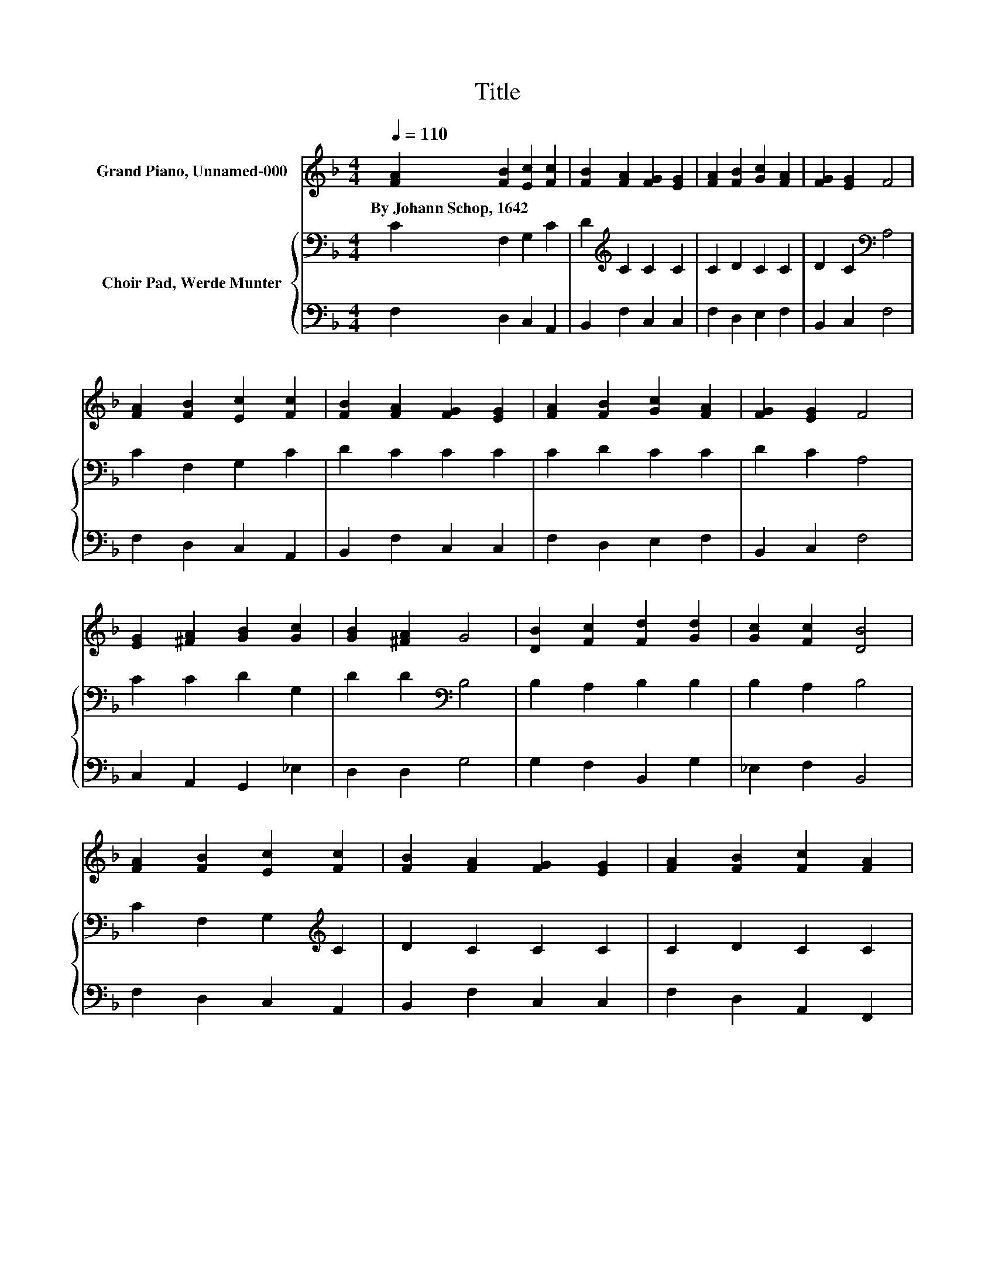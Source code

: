X:1
T:Title
%%score 1 { 2 | 3 }
L:1/8
Q:1/4=110
M:4/4
K:F
V:1 treble nm="Grand Piano, Unnamed-000"
V:2 bass nm="Choir Pad, Werde Munter"
V:3 bass 
V:1
 [FA]2 [FB]2 [Ec]2 [Fc]2 | [FB]2 [FA]2 [FG]2 [EG]2 | [FA]2 [FB]2 [Gc]2 [FA]2 | [FG]2 [EG]2 F4 | %4
w: By~Johann~Schop,~1642 * * *||||
 [FA]2 [FB]2 [Ec]2 [Fc]2 | [FB]2 [FA]2 [FG]2 [EG]2 | [FA]2 [FB]2 [Gc]2 [FA]2 | [FG]2 [EG]2 F4 | %8
w: ||||
 [EG]2 [^FA]2 [GB]2 [Gc]2 | [GB]2 [^FA]2 G4 | [DB]2 [Fc]2 [Fd]2 [Gd]2 | [Gc]2 [Fc]2 [DB]4 | %12
w: ||||
 [FA]2 [FB]2 [Ec]2 [Fc]2 | [FB]2 [FA]2 [FG]2 [EG]2 | [FA]2 [FB]2 [Fc]2 [FA]2 | %15
w: |||
 [FG]2 [EG]2 [CF]2 [CF]2- | [CF]6 z2 |] %17
w: ||
V:2
 C2 F,2 G,2 C2 | D2[K:treble] C2 C2 C2 | C2 D2 C2 C2 | D2 C2[K:bass] A,4 | C2 F,2 G,2 C2 | %5
 D2 C2 C2 C2 | C2 D2 C2 C2 | D2 C2 A,4 | C2 C2 D2 G,2 | D2 D2[K:bass] B,4 | B,2 A,2 B,2 B,2 | %11
 B,2 A,2 B,4 | C2 F,2 G,2[K:treble] C2 | D2 C2 C2 C2 | C2 D2 C2 C2 | D2 C2 B,2 A,2- | A,6 z2 |] %17
V:3
 F,2 D,2 C,2 A,,2 | B,,2 F,2 C,2 C,2 | F,2 D,2 E,2 F,2 | B,,2 C,2 F,4 | F,2 D,2 C,2 A,,2 | %5
 B,,2 F,2 C,2 C,2 | F,2 D,2 E,2 F,2 | B,,2 C,2 F,4 | C,2 A,,2 G,,2 _E,2 | D,2 D,2 G,4 | %10
 G,2 F,2 B,,2 G,2 | _E,2 F,2 B,,4 | F,2 D,2 C,2 A,,2 | B,,2 F,2 C,2 C,2 | F,2 D,2 A,,2 F,,2 | %15
 B,,2 C,2 F,2 [F,,F,]2- | [F,,F,]6 z2 |] %17

